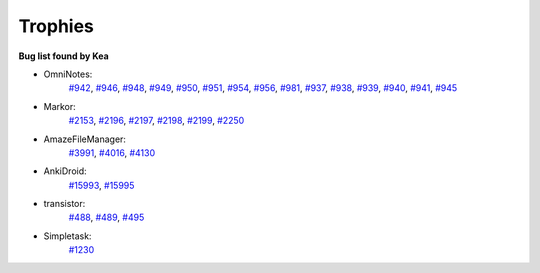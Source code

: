 Trophies
=========

**Bug list found by Kea**

* OmniNotes: 
    `#942  <https://github.com/federicoiosue/Omni-Notes/issues/942>`_, 
    `#946  <https://github.com/federicoiosue/Omni-Notes/issues/946>`_, 
    `#948  <https://github.com/federicoiosue/Omni-Notes/issues/948>`_, 
    `#949  <https://github.com/federicoiosue/Omni-Notes/issues/949>`_, 
    `#950  <https://github.com/federicoiosue/Omni-Notes/issues/950>`_, 
    `#951  <https://github.com/federicoiosue/Omni-Notes/issues/951>`_, 
    `#954  <https://github.com/federicoiosue/Omni-Notes/issues/954>`_, 
    `#956  <https://github.com/federicoiosue/Omni-Notes/issues/956>`_,  
    `#981  <https://github.com/federicoiosue/Omni-Notes/issues/981>`_, 
    `#937  <https://github.com/federicoiosue/Omni-Notes/issues/937>`_, 
    `#938  <https://github.com/federicoiosue/Omni-Notes/issues/938>`_, 
    `#939  <https://github.com/federicoiosue/Omni-Notes/issues/937>`_, 
    `#940  <https://github.com/federicoiosue/Omni-Notes/issues/940>`_, 
    `#941  <https://github.com/federicoiosue/Omni-Notes/issues/941>`_, 
    `#945  <https://github.com/federicoiosue/Omni-Notes/issues/945>`_

* Markor: 
    `#2153  <https://github.com/gsantner/markor/issues/2153>`_, `#2196  <https://github.com/gsantner/markor/issues/2196>`_, `#2197  <https://github.com/gsantner/markor/issues/2197>`_, `#2198  <https://github.com/gsantner/markor/issues/2198>`_, `#2199  <https://github.com/gsantner/markor/issues/2199>`_, `#2250  <https://github.com/gsantner/markor/issues/2250>`_

* AmazeFileManager: 
    `#3991  <https://github.com/TeamAmaze/AmazeFileManager/issues/3991>`_, `#4016  <https://github.com/TeamAmaze/AmazeFileManager/issues/4016>`_, `#4130  <https://github.com/TeamAmaze/AmazeFileManager/issues/4130>`_

* AnkiDroid: 
    `#15993  <https://github.com/ankidroid/Anki-Android/issues/15993>`_, `#15995  <https://github.com/ankidroid/Anki-Android/issues/15995>`_

* transistor: 
    `#488  <https://codeberg.org/y20k/transistor/issues/488>`_, `#489  <https://codeberg.org/y20k/transistor/issues/489>`_, `#495  <https://codeberg.org/y20k/transistor/issues/495>`_

* Simpletask: 
    `#1230  <https://github.com/mpcjanssen/simpletask-android/issues/1230>`_